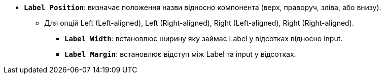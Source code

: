 * *`Label Position`*: визначає положення назви відносно компонента (верх, праворуч, зліва, або внизу).
** Для опцій Left (Left-aligned), Left (Right-aligned), Right (Left-aligned), Right (Right-aligned).
*** *`Label Width`*: встановлює ширину яку займає Label у відсотках відносно input.
*** *`Label Margin`*: встановлює відступ між Label та input у відсотках.